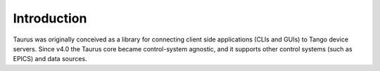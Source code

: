 .. _introduction:

============
Introduction
============

Taurus was originally conceived as a library for connecting client side
applications (CLIs and GUIs) to Tango device servers. Since v4.0
the Taurus core became control-system agnostic, and it supports other control
systems (such as EPICS) and data sources.